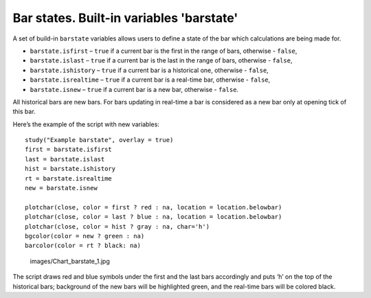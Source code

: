 Bar states. Built-in variables 'barstate'
=========================================

A set of build-in ``barstate`` variables allows users to define a state
of the bar which calculations are being made for.

-  ``barstate.isfirst`` – ``true`` if a current bar is the first in the
   range of bars, otherwise - ``false``,
-  ``barstate.islast`` – ``true`` if a current bar is the last in the
   range of bars, otherwise - ``false``,
-  ``barstate.ishistory`` – ``true`` if a current bar is a historical
   one, otherwise - ``false``,
-  ``barstate.isrealtime`` – ``true`` if a current bar is a real-time
   bar, otherwise - ``false``,
-  ``barstate.isnew`` – ``true`` if a current bar is a new bar,
   otherwise - ``false``.

All historical bars are new bars. For bars updating in real-time a bar
is considered as a new bar only at opening tick of this bar.

Here’s the example of the script with new variables:

::

    study("Example barstate", overlay = true)
    first = barstate.isfirst
    last = barstate.islast
    hist = barstate.ishistory
    rt = barstate.isrealtime
    new = barstate.isnew

    plotchar(close, color = first ? red : na, location = location.belowbar)
    plotchar(close, color = last ? blue : na, location = location.belowbar)
    plotchar(close, color = hist ? gray : na, char='h')
    bgcolor(color = new ? green : na)
    barcolor(color = rt ? black: na)

.. figure:: images/Chart_barstate_1.jpg
   :alt: images/Chart_barstate_1.jpg

   images/Chart\_barstate\_1.jpg

The script draws red and blue symbols under the first and the last bars
accordingly and puts ‘h’ on the top of the historical bars; background
of the new bars will be highlighted green, and the real-time bars will
be colored black.
